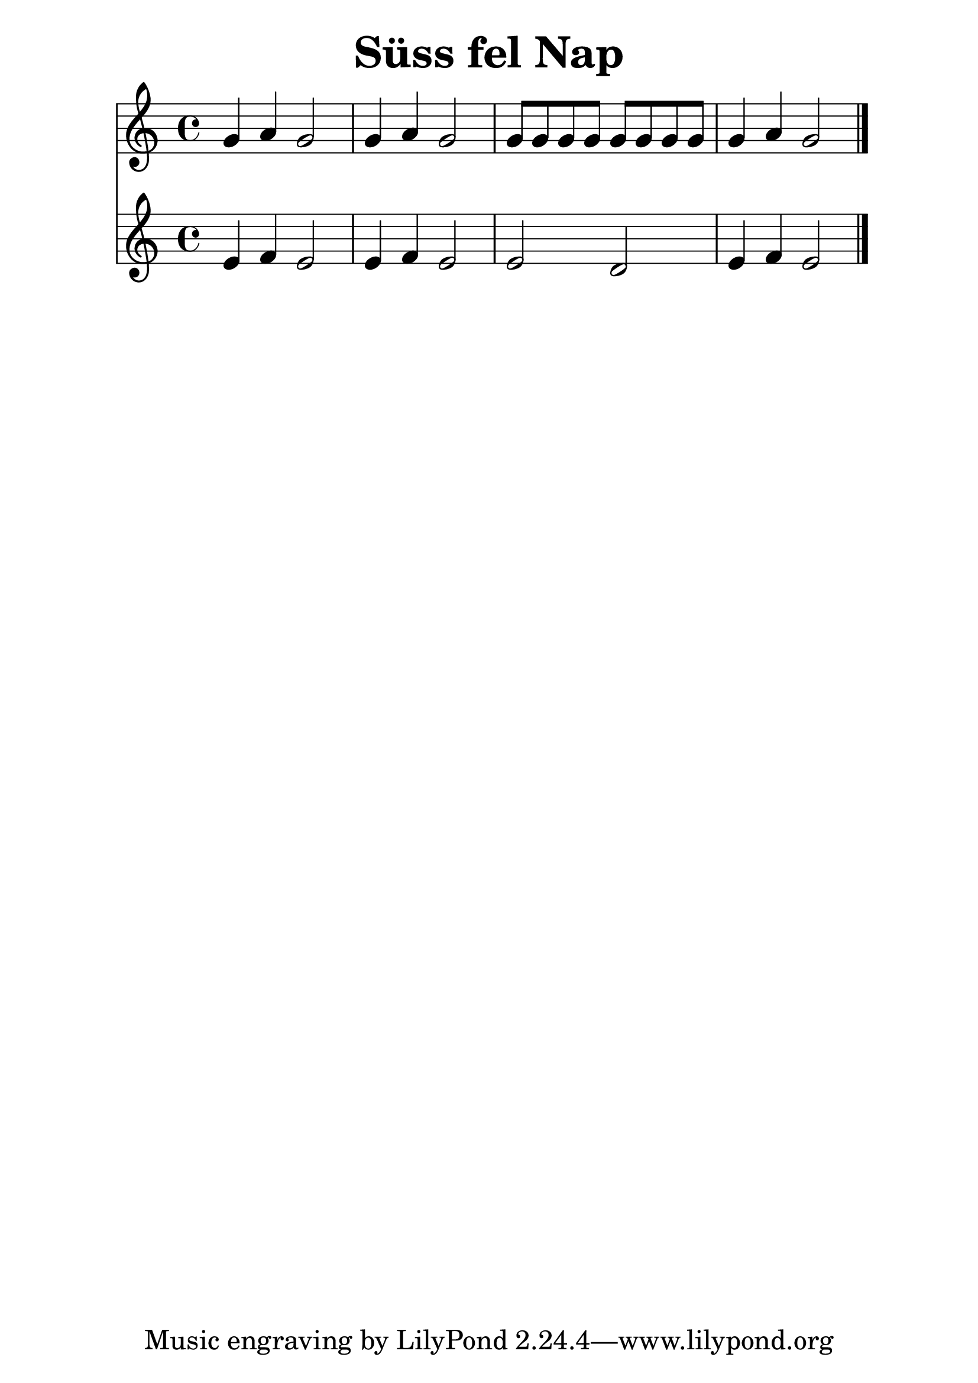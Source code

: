 #(set-default-paper-size "a4")
#(set-global-staff-size 30)
\header {
  title = "Süss fel Nap"
  composer = ""
}
\score { 
<<

  \new Staff { \clef "treble" \relative c' { 
    g'4 a g2 g4 a g2 g8 g g g g g g g g4 a g2
    \bar "|."
  }}

  \new Staff { \clef "treble" \relative c' { 
    e4 f e2 e4 f e2 e d e4 f e2
    \bar "|."
  }}

  >>
  \layout {}
  \midi {}
}